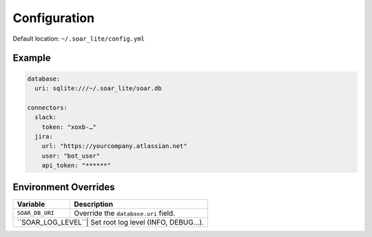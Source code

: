 Configuration
=============

Default location: ``~/.soar_lite/config.yml``

Example
-------

.. code-block:: yaml

    database:
      uri: sqlite:///~/.soar_lite/soar.db

    connectors:
      slack:
        token: "xoxb-…"
      jira:
        url: "https://yourcompany.atlassian.net"
        user: "bot_user"
        api_token: "******"

Environment Overrides
---------------------

+----------------+------------------------------------------+
| Variable       | Description                              |
+================+==========================================+
| ``SOAR_DB_URI``| Override the ``database.uri`` field.     |
+----------------+------------------------------------------+
| ``SOAR_LOG_LEVEL``| Set root log level (INFO, DEBUG…).    |
+----------------+------------------------------------------+

